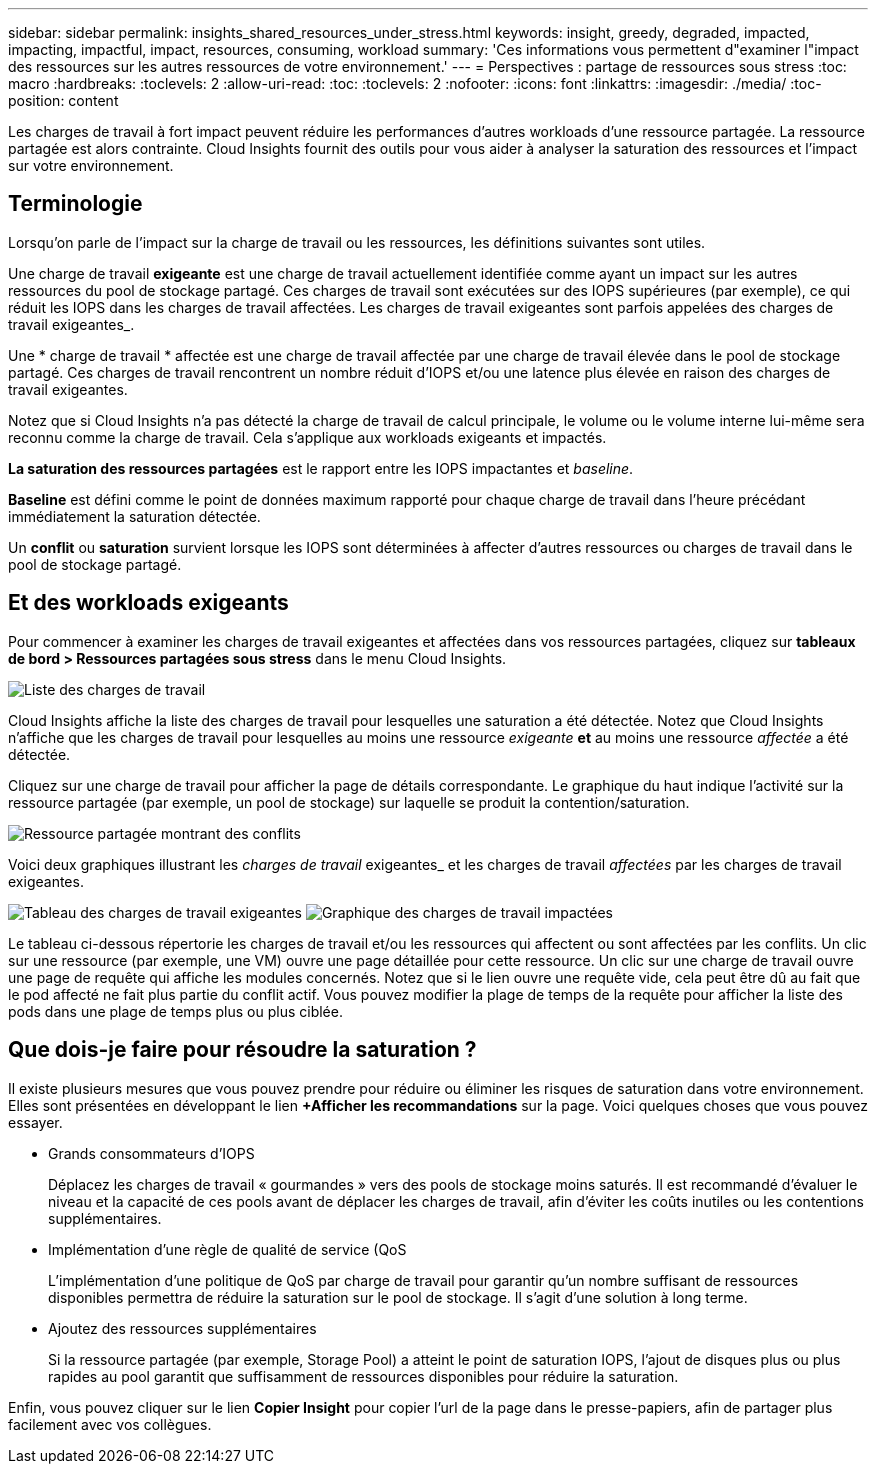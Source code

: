 ---
sidebar: sidebar 
permalink: insights_shared_resources_under_stress.html 
keywords: insight, greedy, degraded, impacted, impacting, impactful, impact, resources, consuming, workload 
summary: 'Ces informations vous permettent d"examiner l"impact des ressources sur les autres ressources de votre environnement.' 
---
= Perspectives : partage de ressources sous stress
:toc: macro
:hardbreaks:
:toclevels: 2
:allow-uri-read: 
:toc: 
:toclevels: 2
:nofooter: 
:icons: font
:linkattrs: 
:imagesdir: ./media/
:toc-position: content


[role="lead"]
Les charges de travail à fort impact peuvent réduire les performances d'autres workloads d'une ressource partagée. La ressource partagée est alors contrainte. Cloud Insights fournit des outils pour vous aider à analyser la saturation des ressources et l'impact sur votre environnement.



== Terminologie

Lorsqu'on parle de l'impact sur la charge de travail ou les ressources, les définitions suivantes sont utiles.

Une charge de travail *exigeante* est une charge de travail actuellement identifiée comme ayant un impact sur les autres ressources du pool de stockage partagé. Ces charges de travail sont exécutées sur des IOPS supérieures (par exemple), ce qui réduit les IOPS dans les charges de travail affectées. Les charges de travail exigeantes sont parfois appelées des charges de travail exigeantes_.

Une * charge de travail * affectée est une charge de travail affectée par une charge de travail élevée dans le pool de stockage partagé. Ces charges de travail rencontrent un nombre réduit d'IOPS et/ou une latence plus élevée en raison des charges de travail exigeantes.

Notez que si Cloud Insights n'a pas détecté la charge de travail de calcul principale, le volume ou le volume interne lui-même sera reconnu comme la charge de travail. Cela s'applique aux workloads exigeants et impactés.

*La saturation des ressources partagées* est le rapport entre les IOPS impactantes et _baseline_.

*Baseline* est défini comme le point de données maximum rapporté pour chaque charge de travail dans l'heure précédant immédiatement la saturation détectée.

Un *conflit* ou *saturation* survient lorsque les IOPS sont déterminées à affecter d'autres ressources ou charges de travail dans le pool de stockage partagé.



== Et des workloads exigeants

Pour commencer à examiner les charges de travail exigeantes et affectées dans vos ressources partagées, cliquez sur *tableaux de bord > Ressources partagées sous stress* dans le menu Cloud Insights.

image:Shared_resources_Under_Stress_menu.png["Liste des charges de travail"]

Cloud Insights affiche la liste des charges de travail pour lesquelles une saturation a été détectée. Notez que Cloud Insights n'affiche que les charges de travail pour lesquelles au moins une ressource _exigeante_ *et* au moins une ressource _affectée_ a été détectée.

Cliquez sur une charge de travail pour afficher la page de détails correspondante. Le graphique du haut indique l'activité sur la ressource partagée (par exemple, un pool de stockage) sur laquelle se produit la contention/saturation.

image:Shared_resources_Under_Stress_SharedResource.png["Ressource partagée montrant des conflits"]

Voici deux graphiques illustrant les _charges de travail_ exigeantes_ et les charges de travail _affectées_ par les charges de travail exigeantes.

image:Insights_Demanding_Workload_Chart.png["Tableau des charges de travail exigeantes"]
image:Insights_Impacted_Workload_Chart.png["Graphique des charges de travail impactées"]

Le tableau ci-dessous répertorie les charges de travail et/ou les ressources qui affectent ou sont affectées par les conflits. Un clic sur une ressource (par exemple, une VM) ouvre une page détaillée pour cette ressource. Un clic sur une charge de travail ouvre une page de requête qui affiche les modules concernés. Notez que si le lien ouvre une requête vide, cela peut être dû au fait que le pod affecté ne fait plus partie du conflit actif. Vous pouvez modifier la plage de temps de la requête pour afficher la liste des pods dans une plage de temps plus ou plus ciblée.



== Que dois-je faire pour résoudre la saturation ?

Il existe plusieurs mesures que vous pouvez prendre pour réduire ou éliminer les risques de saturation dans votre environnement. Elles sont présentées en développant le lien *+Afficher les recommandations* sur la page. Voici quelques choses que vous pouvez essayer.

* Grands consommateurs d'IOPS
+
Déplacez les charges de travail « gourmandes » vers des pools de stockage moins saturés. Il est recommandé d'évaluer le niveau et la capacité de ces pools avant de déplacer les charges de travail, afin d'éviter les coûts inutiles ou les contentions supplémentaires.

* Implémentation d'une règle de qualité de service (QoS
+
L'implémentation d'une politique de QoS par charge de travail pour garantir qu'un nombre suffisant de ressources disponibles permettra de réduire la saturation sur le pool de stockage. Il s'agit d'une solution à long terme.

* Ajoutez des ressources supplémentaires
+
Si la ressource partagée (par exemple, Storage Pool) a atteint le point de saturation IOPS, l'ajout de disques plus ou plus rapides au pool garantit que suffisamment de ressources disponibles pour réduire la saturation.



Enfin, vous pouvez cliquer sur le lien *Copier Insight* pour copier l'url de la page dans le presse-papiers, afin de partager plus facilement avec vos collègues.
